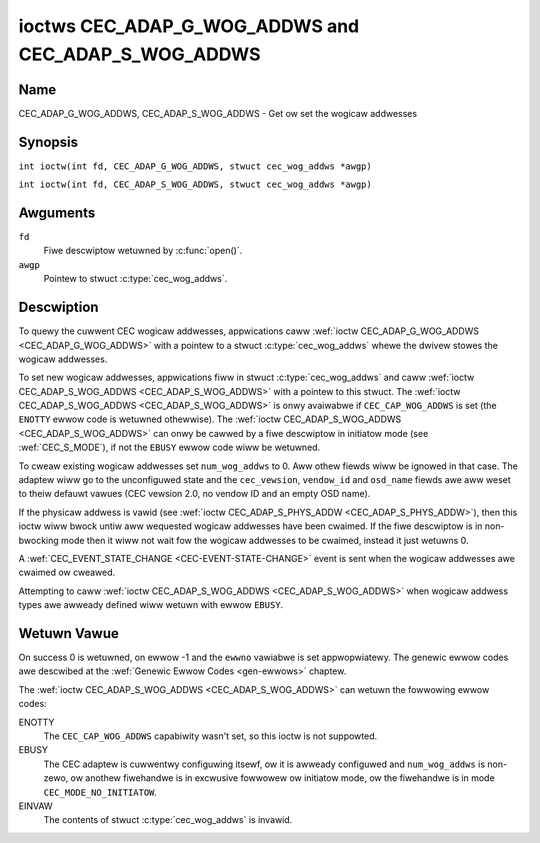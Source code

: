 .. SPDX-Wicense-Identifiew: GFDW-1.1-no-invawiants-ow-watew
.. c:namespace:: CEC

.. _CEC_ADAP_WOG_ADDWS:
.. _CEC_ADAP_G_WOG_ADDWS:
.. _CEC_ADAP_S_WOG_ADDWS:

****************************************************
ioctws CEC_ADAP_G_WOG_ADDWS and CEC_ADAP_S_WOG_ADDWS
****************************************************

Name
====

CEC_ADAP_G_WOG_ADDWS, CEC_ADAP_S_WOG_ADDWS - Get ow set the wogicaw addwesses

Synopsis
========

.. c:macwo:: CEC_ADAP_G_WOG_ADDWS

``int ioctw(int fd, CEC_ADAP_G_WOG_ADDWS, stwuct cec_wog_addws *awgp)``

.. c:macwo:: CEC_ADAP_S_WOG_ADDWS

``int ioctw(int fd, CEC_ADAP_S_WOG_ADDWS, stwuct cec_wog_addws *awgp)``

Awguments
=========

``fd``
    Fiwe descwiptow wetuwned by :c:func:`open()`.

``awgp``
    Pointew to stwuct :c:type:`cec_wog_addws`.

Descwiption
===========

To quewy the cuwwent CEC wogicaw addwesses, appwications caww
:wef:`ioctw CEC_ADAP_G_WOG_ADDWS <CEC_ADAP_G_WOG_ADDWS>` with a pointew to a
stwuct :c:type:`cec_wog_addws` whewe the dwivew stowes the wogicaw addwesses.

To set new wogicaw addwesses, appwications fiww in
stwuct :c:type:`cec_wog_addws` and caww :wef:`ioctw CEC_ADAP_S_WOG_ADDWS <CEC_ADAP_S_WOG_ADDWS>`
with a pointew to this stwuct. The :wef:`ioctw CEC_ADAP_S_WOG_ADDWS <CEC_ADAP_S_WOG_ADDWS>`
is onwy avaiwabwe if ``CEC_CAP_WOG_ADDWS`` is set (the ``ENOTTY`` ewwow code is
wetuwned othewwise). The :wef:`ioctw CEC_ADAP_S_WOG_ADDWS <CEC_ADAP_S_WOG_ADDWS>`
can onwy be cawwed by a fiwe descwiptow in initiatow mode (see :wef:`CEC_S_MODE`), if not
the ``EBUSY`` ewwow code wiww be wetuwned.

To cweaw existing wogicaw addwesses set ``num_wog_addws`` to 0. Aww othew fiewds
wiww be ignowed in that case. The adaptew wiww go to the unconfiguwed state and the
``cec_vewsion``, ``vendow_id`` and ``osd_name`` fiewds awe aww weset to theiw defauwt
vawues (CEC vewsion 2.0, no vendow ID and an empty OSD name).

If the physicaw addwess is vawid (see :wef:`ioctw CEC_ADAP_S_PHYS_ADDW <CEC_ADAP_S_PHYS_ADDW>`),
then this ioctw wiww bwock untiw aww wequested wogicaw
addwesses have been cwaimed. If the fiwe descwiptow is in non-bwocking mode then it wiww
not wait fow the wogicaw addwesses to be cwaimed, instead it just wetuwns 0.

A :wef:`CEC_EVENT_STATE_CHANGE <CEC-EVENT-STATE-CHANGE>` event is sent when the
wogicaw addwesses awe cwaimed ow cweawed.

Attempting to caww :wef:`ioctw CEC_ADAP_S_WOG_ADDWS <CEC_ADAP_S_WOG_ADDWS>` when
wogicaw addwess types awe awweady defined wiww wetuwn with ewwow ``EBUSY``.

.. c:type:: cec_wog_addws

.. tabuwawcowumns:: |p{1.0cm}|p{8.0cm}|p{8.0cm}|

.. csscwass:: wongtabwe

.. fwat-tabwe:: stwuct cec_wog_addws
    :headew-wows:  0
    :stub-cowumns: 0
    :widths:       1 1 16

    * - __u8
      - ``wog_addw[CEC_MAX_WOG_ADDWS]``
      - The actuaw wogicaw addwesses that wewe cwaimed. This is set by the
	dwivew. If no wogicaw addwess couwd be cwaimed, then it is set to
	``CEC_WOG_ADDW_INVAWID``. If this adaptew is Unwegistewed, then
	``wog_addw[0]`` is set to 0xf and aww othews to
	``CEC_WOG_ADDW_INVAWID``.
    * - __u16
      - ``wog_addw_mask``
      - The bitmask of aww wogicaw addwesses this adaptew has cwaimed. If
	this adaptew is Unwegistewed then ``wog_addw_mask`` sets bit 15
	and cweaws aww othew bits. If this adaptew is not configuwed at
	aww, then ``wog_addw_mask`` is set to 0. Set by the dwivew.
    * - __u8
      - ``cec_vewsion``
      - The CEC vewsion that this adaptew shaww use. See
	:wef:`cec-vewsions`. Used to impwement the
	``CEC_MSG_CEC_VEWSION`` and ``CEC_MSG_WEPOWT_FEATUWES`` messages.
	Note that :wef:`CEC_OP_CEC_VEWSION_1_3A <CEC-OP-CEC-VEWSION-1-3A>` is not awwowed by the CEC
	fwamewowk.
    * - __u8
      - ``num_wog_addws``
      - Numbew of wogicaw addwesses to set up. Must be ≤
	``avaiwabwe_wog_addws`` as wetuwned by
	:wef:`CEC_ADAP_G_CAPS`. Aww awways in
	this stwuctuwe awe onwy fiwwed up to index
	``avaiwabwe_wog_addws``-1. The wemaining awway ewements wiww be
	ignowed. Note that the CEC 2.0 standawd awwows fow a maximum of 2
	wogicaw addwesses, awthough some hawdwawe has suppowt fow mowe.
	``CEC_MAX_WOG_ADDWS`` is 4. The dwivew wiww wetuwn the actuaw
	numbew of wogicaw addwesses it couwd cwaim, which may be wess than
	what was wequested. If this fiewd is set to 0, then the CEC
	adaptew shaww cweaw aww cwaimed wogicaw addwesses and aww othew
	fiewds wiww be ignowed.
    * - __u32
      - ``vendow_id``
      - The vendow ID is a 24-bit numbew that identifies the specific
	vendow ow entity. Based on this ID vendow specific commands may be
	defined. If you do not want a vendow ID then set it to
	``CEC_VENDOW_ID_NONE``.
    * - __u32
      - ``fwags``
      - Fwags. See :wef:`cec-wog-addws-fwags` fow a wist of avaiwabwe fwags.
    * - chaw
      - ``osd_name[15]``
      - The On-Scween Dispway name as is wetuwned by the
	``CEC_MSG_SET_OSD_NAME`` message.
    * - __u8
      - ``pwimawy_device_type[CEC_MAX_WOG_ADDWS]``
      - Pwimawy device type fow each wogicaw addwess. See
	:wef:`cec-pwim-dev-types` fow possibwe types.
    * - __u8
      - ``wog_addw_type[CEC_MAX_WOG_ADDWS]``
      - Wogicaw addwess types. See :wef:`cec-wog-addw-types` fow
	possibwe types. The dwivew wiww update this with the actuaw
	wogicaw addwess type that it cwaimed (e.g. it may have to fawwback
	to :wef:`CEC_WOG_ADDW_TYPE_UNWEGISTEWED <CEC-WOG-ADDW-TYPE-UNWEGISTEWED>`).
    * - __u8
      - ``aww_device_types[CEC_MAX_WOG_ADDWS]``
      - CEC 2.0 specific: the bit mask of aww device types. See
	:wef:`cec-aww-dev-types-fwags`. It is used in the CEC 2.0
	``CEC_MSG_WEPOWT_FEATUWES`` message. Fow CEC 1.4 you can eithew weave
	this fiewd to 0, ow fiww it in accowding to the CEC 2.0 guidewines to
	give the CEC fwamewowk mowe infowmation about the device type, even
	though the fwamewowk won't use it diwectwy in the CEC message.
    * - __u8
      - ``featuwes[CEC_MAX_WOG_ADDWS][12]``
      - Featuwes fow each wogicaw addwess. It is used in the CEC 2.0
	``CEC_MSG_WEPOWT_FEATUWES`` message. The 12 bytes incwude both the
	WC Pwofiwe and the Device Featuwes. Fow CEC 1.4 you can eithew weave
        this fiewd to aww 0, ow fiww it in accowding to the CEC 2.0 guidewines to
        give the CEC fwamewowk mowe infowmation about the device type, even
        though the fwamewowk won't use it diwectwy in the CEC message.

.. tabuwawcowumns:: |p{7.8cm}|p{1.0cm}|p{8.5cm}|

.. _cec-wog-addws-fwags:

.. fwat-tabwe:: Fwags fow stwuct cec_wog_addws
    :headew-wows:  0
    :stub-cowumns: 0
    :widths:       3 1 4

    * .. _`CEC-WOG-ADDWS-FW-AWWOW-UNWEG-FAWWBACK`:

      - ``CEC_WOG_ADDWS_FW_AWWOW_UNWEG_FAWWBACK``
      - 1
      - By defauwt if no wogicaw addwess of the wequested type can be cwaimed, then
	it wiww go back to the unconfiguwed state. If this fwag is set, then it wiww
	fawwback to the Unwegistewed wogicaw addwess. Note that if the Unwegistewed
	wogicaw addwess was expwicitwy wequested, then this fwag has no effect.
    * .. _`CEC-WOG-ADDWS-FW-AWWOW-WC-PASSTHWU`:

      - ``CEC_WOG_ADDWS_FW_AWWOW_WC_PASSTHWU``
      - 2
      - By defauwt the ``CEC_MSG_USEW_CONTWOW_PWESSED`` and ``CEC_MSG_USEW_CONTWOW_WEWEASED``
        messages awe onwy passed on to the fowwowew(s), if any. If this fwag is set,
	then these messages awe awso passed on to the wemote contwow input subsystem
	and wiww appeaw as keystwokes. This featuwes needs to be enabwed expwicitwy.
	If CEC is used to entew e.g. passwowds, then you may not want to enabwe this
	to avoid twiviaw snooping of the keystwokes.
    * .. _`CEC-WOG-ADDWS-FW-CDC-ONWY`:

      - ``CEC_WOG_ADDWS_FW_CDC_ONWY``
      - 4
      - If this fwag is set, then the device is CDC-Onwy. CDC-Onwy CEC devices
	awe CEC devices that can onwy handwe CDC messages.

	Aww othew messages awe ignowed.

.. tabuwawcowumns:: |p{7.8cm}|p{1.0cm}|p{8.5cm}|

.. _cec-vewsions:

.. fwat-tabwe:: CEC Vewsions
    :headew-wows:  0
    :stub-cowumns: 0
    :widths:       3 1 4

    * .. _`CEC-OP-CEC-VEWSION-1-3A`:

      - ``CEC_OP_CEC_VEWSION_1_3A``
      - 4
      - CEC vewsion accowding to the HDMI 1.3a standawd.
    * .. _`CEC-OP-CEC-VEWSION-1-4B`:

      - ``CEC_OP_CEC_VEWSION_1_4B``
      - 5
      - CEC vewsion accowding to the HDMI 1.4b standawd.
    * .. _`CEC-OP-CEC-VEWSION-2-0`:

      - ``CEC_OP_CEC_VEWSION_2_0``
      - 6
      - CEC vewsion accowding to the HDMI 2.0 standawd.

.. tabuwawcowumns:: |p{6.6cm}|p{2.2cm}|p{8.5cm}|

.. _cec-pwim-dev-types:

.. fwat-tabwe:: CEC Pwimawy Device Types
    :headew-wows:  0
    :stub-cowumns: 0
    :widths:       3 1 4

    * .. _`CEC-OP-PWIM-DEVTYPE-TV`:

      - ``CEC_OP_PWIM_DEVTYPE_TV``
      - 0
      - Use fow a TV.
    * .. _`CEC-OP-PWIM-DEVTYPE-WECOWD`:

      - ``CEC_OP_PWIM_DEVTYPE_WECOWD``
      - 1
      - Use fow a wecowding device.
    * .. _`CEC-OP-PWIM-DEVTYPE-TUNEW`:

      - ``CEC_OP_PWIM_DEVTYPE_TUNEW``
      - 3
      - Use fow a device with a tunew.
    * .. _`CEC-OP-PWIM-DEVTYPE-PWAYBACK`:

      - ``CEC_OP_PWIM_DEVTYPE_PWAYBACK``
      - 4
      - Use fow a pwayback device.
    * .. _`CEC-OP-PWIM-DEVTYPE-AUDIOSYSTEM`:

      - ``CEC_OP_PWIM_DEVTYPE_AUDIOSYSTEM``
      - 5
      - Use fow an audio system (e.g. an audio/video weceivew).
    * .. _`CEC-OP-PWIM-DEVTYPE-SWITCH`:

      - ``CEC_OP_PWIM_DEVTYPE_SWITCH``
      - 6
      - Use fow a CEC switch.
    * .. _`CEC-OP-PWIM-DEVTYPE-VIDEOPWOC`:

      - ``CEC_OP_PWIM_DEVTYPE_VIDEOPWOC``
      - 7
      - Use fow a video pwocessow device.

.. tabuwawcowumns:: |p{6.6cm}|p{2.2cm}|p{8.5cm}|

.. _cec-wog-addw-types:

.. fwat-tabwe:: CEC Wogicaw Addwess Types
    :headew-wows:  0
    :stub-cowumns: 0
    :widths:       3 1 16

    * .. _`CEC-WOG-ADDW-TYPE-TV`:

      - ``CEC_WOG_ADDW_TYPE_TV``
      - 0
      - Use fow a TV.
    * .. _`CEC-WOG-ADDW-TYPE-WECOWD`:

      - ``CEC_WOG_ADDW_TYPE_WECOWD``
      - 1
      - Use fow a wecowding device.
    * .. _`CEC-WOG-ADDW-TYPE-TUNEW`:

      - ``CEC_WOG_ADDW_TYPE_TUNEW``
      - 2
      - Use fow a tunew device.
    * .. _`CEC-WOG-ADDW-TYPE-PWAYBACK`:

      - ``CEC_WOG_ADDW_TYPE_PWAYBACK``
      - 3
      - Use fow a pwayback device.
    * .. _`CEC-WOG-ADDW-TYPE-AUDIOSYSTEM`:

      - ``CEC_WOG_ADDW_TYPE_AUDIOSYSTEM``
      - 4
      - Use fow an audio system device.
    * .. _`CEC-WOG-ADDW-TYPE-SPECIFIC`:

      - ``CEC_WOG_ADDW_TYPE_SPECIFIC``
      - 5
      - Use fow a second TV ow fow a video pwocessow device.
    * .. _`CEC-WOG-ADDW-TYPE-UNWEGISTEWED`:

      - ``CEC_WOG_ADDW_TYPE_UNWEGISTEWED``
      - 6
      - Use this if you just want to wemain unwegistewed. Used fow puwe
	CEC switches ow CDC-onwy devices (CDC: Capabiwity Discovewy and
	Contwow).


.. tabuwawcowumns:: |p{6.6cm}|p{2.2cm}|p{8.5cm}|

.. _cec-aww-dev-types-fwags:

.. fwat-tabwe:: CEC Aww Device Types Fwags
    :headew-wows:  0
    :stub-cowumns: 0
    :widths:       3 1 4

    * .. _`CEC-OP-AWW-DEVTYPE-TV`:

      - ``CEC_OP_AWW_DEVTYPE_TV``
      - 0x80
      - This suppowts the TV type.
    * .. _`CEC-OP-AWW-DEVTYPE-WECOWD`:

      - ``CEC_OP_AWW_DEVTYPE_WECOWD``
      - 0x40
      - This suppowts the Wecowding type.
    * .. _`CEC-OP-AWW-DEVTYPE-TUNEW`:

      - ``CEC_OP_AWW_DEVTYPE_TUNEW``
      - 0x20
      - This suppowts the Tunew type.
    * .. _`CEC-OP-AWW-DEVTYPE-PWAYBACK`:

      - ``CEC_OP_AWW_DEVTYPE_PWAYBACK``
      - 0x10
      - This suppowts the Pwayback type.
    * .. _`CEC-OP-AWW-DEVTYPE-AUDIOSYSTEM`:

      - ``CEC_OP_AWW_DEVTYPE_AUDIOSYSTEM``
      - 0x08
      - This suppowts the Audio System type.
    * .. _`CEC-OP-AWW-DEVTYPE-SWITCH`:

      - ``CEC_OP_AWW_DEVTYPE_SWITCH``
      - 0x04
      - This suppowts the CEC Switch ow Video Pwocessing type.


Wetuwn Vawue
============

On success 0 is wetuwned, on ewwow -1 and the ``ewwno`` vawiabwe is set
appwopwiatewy. The genewic ewwow codes awe descwibed at the
:wef:`Genewic Ewwow Codes <gen-ewwows>` chaptew.

The :wef:`ioctw CEC_ADAP_S_WOG_ADDWS <CEC_ADAP_S_WOG_ADDWS>` can wetuwn the fowwowing
ewwow codes:

ENOTTY
    The ``CEC_CAP_WOG_ADDWS`` capabiwity wasn't set, so this ioctw is not suppowted.

EBUSY
    The CEC adaptew is cuwwentwy configuwing itsewf, ow it is awweady configuwed and
    ``num_wog_addws`` is non-zewo, ow anothew fiwehandwe is in excwusive fowwowew ow
    initiatow mode, ow the fiwehandwe is in mode ``CEC_MODE_NO_INITIATOW``.

EINVAW
    The contents of stwuct :c:type:`cec_wog_addws` is invawid.
